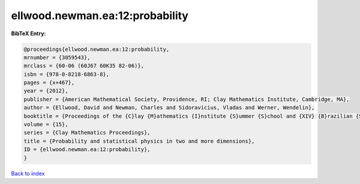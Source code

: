 ellwood.newman.ea:12:probability
================================

.. :cite:t:`ellwood.newman.ea:12:probability`

.. bibliography:: ../../All.bib

**BibTeX Entry:**

.. code-block:: bibtex

   @proceedings{ellwood.newman.ea:12:probability,
   mrnumber = {3059543},
   mrclass = {60-06 (60J67 60K35 82-06)},
   isbn = {978-0-8218-6863-8},
   pages = {x+467},
   year = {2012},
   publisher = {American Mathematical Society, Providence, RI; Clay Mathematics Institute, Cambridge, MA},
   author = {Ellwood, David and Newman, Charles and Sidoravicius, Vladas and Werner, Wendelin},
   booktitle = {Proceedings of the {C}lay {M}athematics {I}nstitute {S}ummer {S}chool and {XIV} {B}razilian {S}chool of {P}robability held in {B}\'{u}zios, {J}uly 11--{A}ugust 7, 2010},
   volume = {15},
   series = {Clay Mathematics Proceedings},
   title = {Probability and statistical physics in two and more dimensions},
   ID = {ellwood.newman.ea:12:probability},
   }

`Back to index <../index>`_
